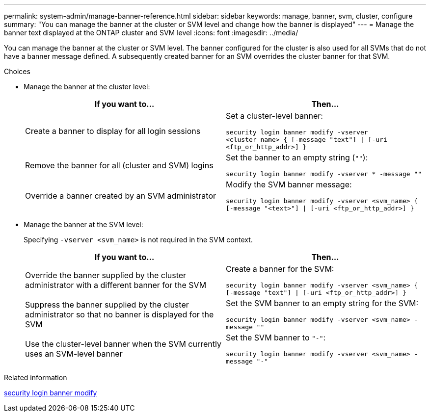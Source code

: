 ---
permalink: system-admin/manage-banner-reference.html
sidebar: sidebar
keywords: manage, banner, svm, cluster, configure
summary: "You can manage the banner at the cluster or SVM level and change how the banner is displayed"
---
= Manage the banner text displayed at the ONTAP cluster and SVM level
:icons: font
:imagesdir: ../media/

[.lead]
You can manage the banner at the cluster or SVM level. The banner configured for the cluster is also used for all SVMs that do not have a banner message defined. A subsequently created banner for an SVM overrides the cluster banner for that SVM.

.Choices

* Manage the banner at the cluster level:
+
[options="header"]
|===
| If you want to...| Then...
a|
Create a banner to display for all login sessions
a|
Set a cluster-level banner:

`security login banner modify -vserver <cluster_name> { [-message "text"] \| [-uri <ftp_or_http_addr>] }`
a|
Remove the banner for all (cluster and SVM) logins
a|
Set the banner to an empty string (`""`):

`security login banner modify -vserver * -message ""`
a|
Override a banner created by an SVM administrator
a|
Modify the SVM banner message:

`security login banner modify -vserver <svm_name> { [-message "<text>"] \| [-uri <ftp_or_http_addr>] }`
|===

* Manage the banner at the SVM level:
+
Specifying `-vserver <svm_name>` is not required in the SVM context.
+
[options="header"]
|===
| If you want to...| Then...
a|
Override the banner supplied by the cluster administrator with a different banner for the SVM
a|
Create a banner for the SVM:

`security login banner modify -vserver <svm_name> { [-message "text"] \| [-uri <ftp_or_http_addr>] }`
a|
Suppress the banner supplied by the cluster administrator so that no banner is displayed for the SVM
a|
Set the SVM banner to an empty string for the SVM:

`security login banner modify -vserver <svm_name> -message ""`
a|
Use the cluster-level banner when the SVM currently uses an SVM-level banner
a|
Set the SVM banner to `"-"`:

`security login banner modify -vserver <svm_name> -message "-"`
|===


.Related information
link:https://docs.netapp.com/us-en/ontap-cli/security-login-banner-modify.html[security login banner modify^]


// 2025 June 27, ONTAPDOC-2960
// 3-FEB-2025 GH-1618